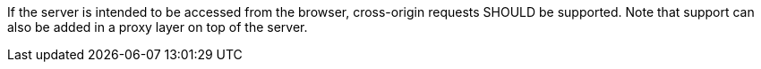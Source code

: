 [[rec_core_cross-origin]]
[recommendation,type="general",id="/rec/core/cross-origin",label="/rec/core/cross-origin"]
====
If the server is intended to be accessed from the browser, cross-origin requests SHOULD be supported. Note that support can also be added in a proxy layer on top of the server.
====
